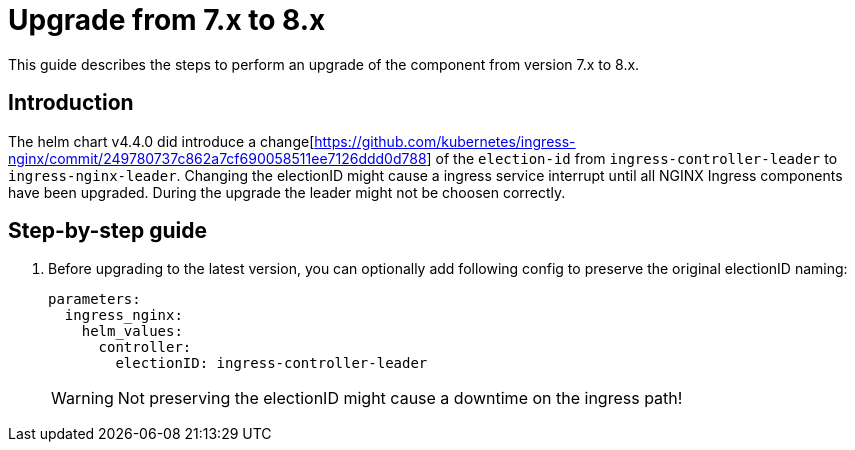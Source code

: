 = Upgrade from 7.x to 8.x

This guide describes the steps to perform an upgrade of the component from version 7.x to 8.x.

== Introduction

The helm chart v4.4.0 did introduce a change[https://github.com/kubernetes/ingress-nginx/commit/249780737c862a7cf690058511ee7126ddd0d788] of the `election-id` from `ingress-controller-leader` to `ingress-nginx-leader`.
Changing the electionID might cause a ingress service interrupt until all NGINX Ingress components have been upgraded.
During the upgrade the leader might not be choosen correctly.

== Step-by-step guide

. Before upgrading to the latest version, you can optionally add following config to preserve the original electionID naming:

+
[source,yaml]
----
parameters:
  ingress_nginx:
    helm_values:
      controller:
        electionID: ingress-controller-leader
----
+

[WARNING]
Not preserving the electionID might cause a downtime on the ingress path!
